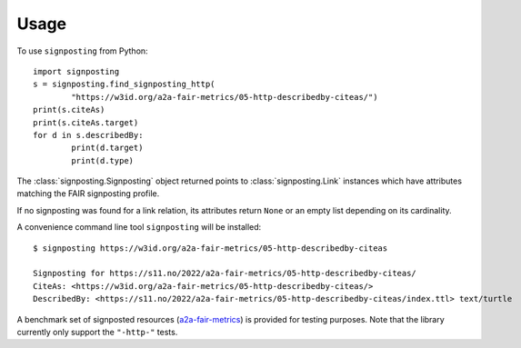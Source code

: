 =====
Usage
=====

To use ``signposting`` from Python::

	import signposting
	s = signposting.find_signposting_http(
		"https://w3id.org/a2a-fair-metrics/05-http-describedby-citeas/")
	print(s.citeAs)
	print(s.citeAs.target)
	for d in s.describedBy:
		print(d.target)
		print(d.type)

The :class:`signposting.Signposting` object returned points to
:class:`signposting.Link` instances which have attributes matching the FAIR
signposting profile.

If no signposting was found for a link relation, its attributes return ``None`` or an empty list depending on its cardinality.

A convenience command line tool ``signposting`` will be installed::

	$ signposting https://w3id.org/a2a-fair-metrics/05-http-describedby-citeas
	
	Signposting for https://s11.no/2022/a2a-fair-metrics/05-http-describedby-citeas/
	CiteAs: <https://w3id.org/a2a-fair-metrics/05-http-describedby-citeas/>
	DescribedBy: <https://s11.no/2022/a2a-fair-metrics/05-http-describedby-citeas/index.ttl> text/turtle

A benchmark set of signposted resources (`a2a-fair-metrics`_) is provided for testing purposes. Note that the library currently only 
support the ``"-http-"`` tests.

.. _a2a-fair-metrics: https://w3id.org/a2a-fair-metrics/
.. _Signposting: reference/signposting.html#signposting.Signposting
.. _Link: reference/signposting.html#signposting.Link
